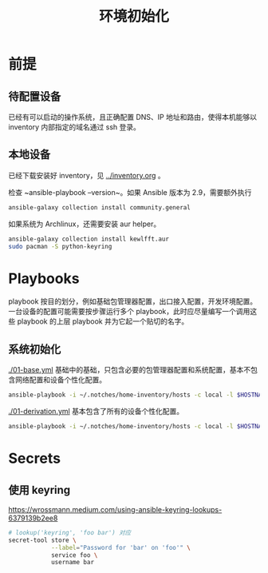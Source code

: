 #+TITLE: 环境初始化

* 前提

** 待配置设备

已经有可以启动的操作系统，且正确配置 DNS、IP 地址和路由，使得本机能够以 inventory 内部指定的域名通过 ssh 登录。

** 本地设备

已经下载安装好 inventory，见 [[../inventory.org]] 。

检查 ~ansible-playbook --version~。如果 Ansible 版本为 2.9，需要额外执行
#+begin_src bash
ansible-galaxy collection install community.general
#+end_src

如果系统为 Archlinux，还需要安装 aur helper。

#+begin_src bash
  ansible-galaxy collection install kewlfft.aur
  sudo pacman -S python-keyring
#+end_src

* Playbooks

playbook 按目的划分，例如基础包管理器配置，出口接入配置，开发环境配置。
一台设备的配置可能需要按步骤运行多个 playbook，此时应尽量编写一个调用这些 playbook 的上层 playbook 并为它起一个贴切的名字。

** 系统初始化

[[./01-base.yml]] 基础中的基础，只包含必要的包管理器配置和系统配置，基本不包含网络配置和设备个性化配置。

#+begin_src bash
ansible-playbook -i ~/.notches/home-inventory/hosts -c local -l $HOSTNAME -K 01-base.yml
#+end_src

[[./01-derivation.yml]] 基本包含了所有的设备个性化配置。

#+begin_src bash
ansible-playbook -i ~/.notches/home-inventory/hosts -c local -l $HOSTNAME -K 01-derivation.yml
#+end_src

* Secrets

** 使用 keyring

https://wrossmann.medium.com/using-ansible-keyring-lookups-6379139b2ee8

#+begin_src bash
  # lookup('keyring', 'foo bar') 对应
  secret-tool store \
              --label="Password for 'bar' on 'foo'" \
              service foo \
              username bar
#+end_src


